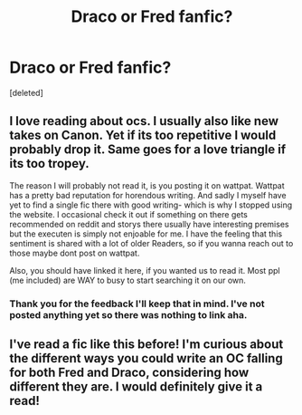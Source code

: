 #+TITLE: Draco or Fred fanfic?

* Draco or Fred fanfic?
:PROPERTIES:
:Score: 7
:DateUnix: 1608430205.0
:DateShort: 2020-Dec-20
:FlairText: Discussion
:END:
[deleted]


** I love reading about ocs. I usually also like new takes on Canon. Yet if its too repetitive I would probably drop it. Same goes for a love triangle if its too tropey.

The reason I will probably not read it, is you posting it on wattpat. Wattpat has a pretty bad reputation for horendous writing. And sadly I myself have yet to find a single fic there with good writing- which is why I stopped using the website. I occasional check it out if something on there gets recommended on reddit and storys there usually have interesting premises but the executen is simply not enjoable for me. I have the feeling that this sentiment is shared with a lot of older Readers, so if you wanna reach out to those maybe dont post on wattpat.

Also, you should have linked it here, if you wanted us to read it. Most ppl (me included) are WAY to busy to start searching it on our own.
:PROPERTIES:
:Author: Luminur
:Score: 4
:DateUnix: 1608457757.0
:DateShort: 2020-Dec-20
:END:

*** Thank you for the feedback I'll keep that in mind. I've not posted anything yet so there was nothing to link aha.
:PROPERTIES:
:Author: MaryJaneMcI
:Score: 1
:DateUnix: 1608466174.0
:DateShort: 2020-Dec-20
:END:


** I've read a fic like this before! I'm curious about the different ways you could write an OC falling for both Fred and Draco, considering how different they are. I would definitely give it a read!
:PROPERTIES:
:Author: rarcturusb
:Score: 1
:DateUnix: 1608490935.0
:DateShort: 2020-Dec-20
:END:
